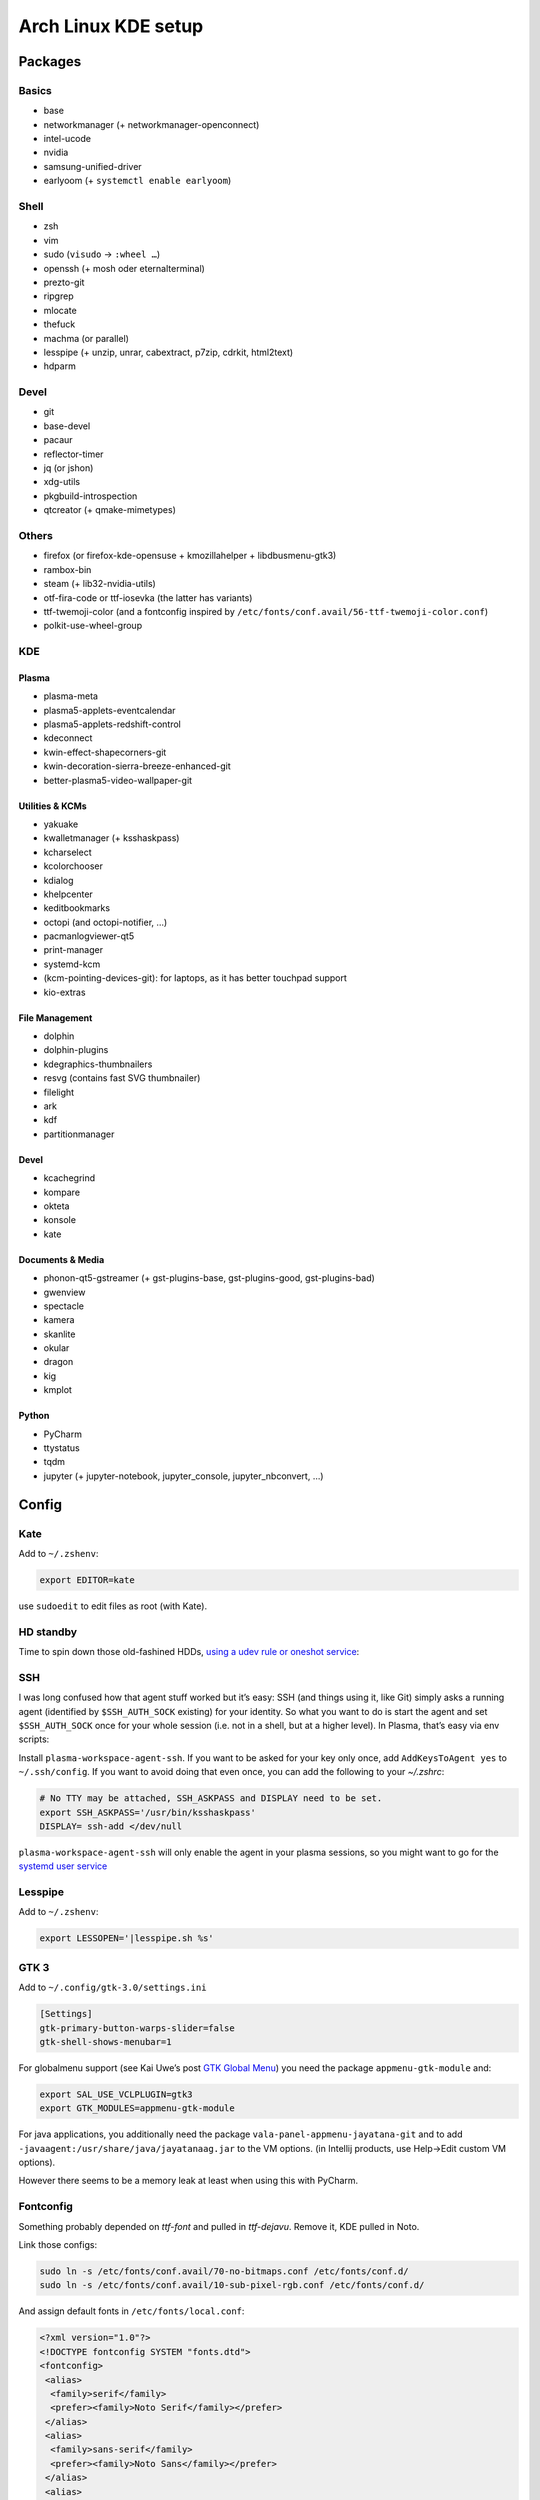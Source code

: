 ====================
Arch Linux KDE setup
====================

--------
Packages
--------

Basics
======
- base
- networkmanager (+ networkmanager-openconnect)
- intel-ucode
- nvidia
- samsung-unified-driver
- earlyoom (+ ``systemctl enable earlyoom``)

Shell
=====
- zsh
- vim
- sudo (``visudo`` → ``:wheel …``)
- openssh (+ mosh oder eternalterminal)
- prezto-git
- ripgrep
- mlocate
- thefuck
- machma (or parallel)
- lesspipe (+ unzip, unrar, cabextract, p7zip, cdrkit, html2text)
- hdparm

Devel
=====
- git
- base-devel
- pacaur
- reflector-timer
- jq (or jshon)
- xdg-utils
- pkgbuild-introspection
- qtcreator (+ qmake-mimetypes)

Others
======
- firefox (or firefox-kde-opensuse + kmozillahelper + libdbusmenu-gtk3)
- rambox-bin
- steam (+ lib32-nvidia-utils)
- otf-fira-code or ttf-iosevka (the latter has variants)
- ttf-twemoji-color (and a fontconfig inspired by ``/etc/fonts/conf.avail/56-ttf-twemoji-color.conf``)
- polkit-use-wheel-group

KDE
===
Plasma
------
- plasma-meta
- plasma5-applets-eventcalendar
- plasma5-applets-redshift-control
- kdeconnect
- kwin-effect-shapecorners-git
- kwin-decoration-sierra-breeze-enhanced-git
- better-plasma5-video-wallpaper-git

Utilities & KCMs
----------------
- yakuake
- kwalletmanager (+ ksshaskpass)
- kcharselect
- kcolorchooser
- kdialog
- khelpcenter
- keditbookmarks
- octopi (and octopi-notifier, …)
- pacmanlogviewer-qt5
- print-manager
- systemd-kcm
- (kcm-pointing-devices-git): for laptops, as it has better touchpad support
- kio-extras

File Management
---------------
- dolphin
- dolphin-plugins
- kdegraphics-thumbnailers
- resvg (contains fast SVG thumbnailer)
- filelight
- ark
- kdf
- partitionmanager

Devel
-----
- kcachegrind
- kompare
- okteta
- konsole
- kate

Documents & Media
-----------------
- phonon-qt5-gstreamer (+ gst-plugins-base, gst-plugins-good, gst-plugins-bad)
- gwenview
- spectacle
- kamera
- skanlite
- okular
- dragon
- kig
- kmplot

Python
------
- PyCharm
- ttystatus
- tqdm
- jupyter (+ jupyter-notebook, jupyter_console, jupyter_nbconvert, …)

------
Config
------

Kate
====
Add to ``~/.zshenv``:

.. code:: zsh

    export EDITOR=kate

use ``sudoedit`` to edit files as root (with Kate).

HD standby
==========
Time to spin down those old-fashined HDDs, `using a udev rule or oneshot service <https://wiki.archlinux.org/index.php/Hdparm#Persistent_configuration_using_udev_rule>`_:

SSH
===
I was long confused how that agent stuff worked but it’s easy:
SSH (and things using it, like Git) simply asks a running agent (identified by ``$SSH_AUTH_SOCK`` existing) for your identity.
So what you want to do is start the agent and set ``$SSH_AUTH_SOCK`` once for your whole session
(i.e. not in a shell, but at a higher level). In Plasma, that’s easy via env scripts:

Install ``plasma-workspace-agent-ssh``.
If you want to be asked for your key only once, add ``AddKeysToAgent yes`` to ``~/.ssh/config``.
If you want to avoid doing that even once, you can add the following to your `~/.zshrc`:

.. code:: zsh

   # No TTY may be attached, SSH_ASKPASS and DISPLAY need to be set.
   export SSH_ASKPASS='/usr/bin/ksshaskpass'
   DISPLAY= ssh-add </dev/null

``plasma-workspace-agent-ssh`` will only enable the agent in your plasma sessions, so you might want to go for the `systemd user service`_

.. _`systemd user service`: https://wiki.archlinux.org/index.php/SSH_keys#Start_ssh-agent_with_systemd_user

Lesspipe
========
Add to ``~/.zshenv``:

.. code:: zsh

    export LESSOPEN='|lesspipe.sh %s'

GTK 3
=====
Add to ``~/.config/gtk-3.0/settings.ini``

.. code:: ini

    [Settings]
    gtk-primary-button-warps-slider=false
    gtk-shell-shows-menubar=1

For globalmenu support (see Kai Uwe’s post `GTK Global Menu`_) you need the package ``appmenu-gtk-module`` and:

.. code:: zsh

   export SAL_USE_VCLPLUGIN=gtk3
   export GTK_MODULES=appmenu-gtk-module

For java applications, you additionally need the package ``vala-panel-appmenu-jayatana-git`` and to add ``-javaagent:/usr/share/java/jayatanaag.jar`` to the VM options. (in Intellij products, use Help→Edit custom VM options).

However there seems to be a memory leak at least when using this with PyCharm.

.. _GTK Global Menu: https://blog.broulik.de/2018/03/gtk-global-menu/

Fontconfig
==========
Something probably depended on `ttf-font` and pulled in `ttf-dejavu`. Remove it, KDE pulled in Noto.

Link those configs:

.. code:: zsh

    sudo ln -s /etc/fonts/conf.avail/70-no-bitmaps.conf /etc/fonts/conf.d/
    sudo ln -s /etc/fonts/conf.avail/10-sub-pixel-rgb.conf /etc/fonts/conf.d/

And assign default fonts in ``/etc/fonts/local.conf``:

.. code:: xml

    <?xml version="1.0"?>
    <!DOCTYPE fontconfig SYSTEM "fonts.dtd">
    <fontconfig>
     <alias>
      <family>serif</family>
      <prefer><family>Noto Serif</family></prefer>
     </alias>
     <alias>
      <family>sans-serif</family>
      <prefer><family>Noto Sans</family></prefer>
     </alias>
     <alias>
      <family>monospace</family>
      <prefer><family>Hack</family></prefer>
     </alias>
     <!-- we don’t want this one to fc-match the wrong font -->
     <alias>
      <family>Arial</family>
      <prefer><family>sans-serif</family></prefer>
     </alias>
    </fontconfig>
    <!-- kate: space-indent on; indent-width 1; mixedindent off -->

Cursor
======
Make sure the default icon theme inherits from your cursor theme:

.. code:: zsh

    cat <'EOF' >/usr/share/icons/default/index.theme
    [Icon Theme]
    Inherits=breeze_cursors
    EOF

Plasma Calendar
===============
The builtin version would use ``kdepim-addons`` and ``korganizer``, but ``plasma5-applets-eventcalendar`` has less overhead

LibreOffice
===========
In order to not have two global menus, uncomment the “kde5” line in ``/etc/profile.d/libreoffice-fresh.sh``

Systemd
=======
There are only few services that have to be enabled:

.. code:: zsh

    sudo systemctl enable sddm
    sudo systemctl enable org.cups.cupsd && sudo systemctl start org.cups.cupsd
    systemctl enable reflector.timer && systemctl start reflector.timer
